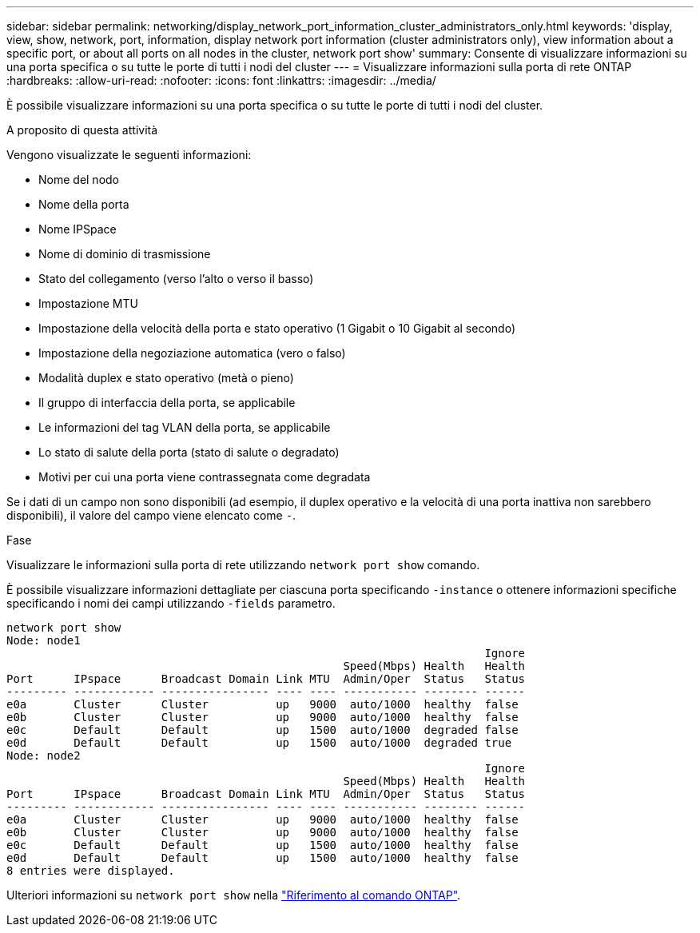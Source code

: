 ---
sidebar: sidebar 
permalink: networking/display_network_port_information_cluster_administrators_only.html 
keywords: 'display, view, show, network, port, information, display network port information (cluster administrators only), view information about a specific port, or about all ports on all nodes in the cluster, network port show' 
summary: Consente di visualizzare informazioni su una porta specifica o su tutte le porte di tutti i nodi del cluster 
---
= Visualizzare informazioni sulla porta di rete ONTAP
:hardbreaks:
:allow-uri-read: 
:nofooter: 
:icons: font
:linkattrs: 
:imagesdir: ../media/


[role="lead"]
È possibile visualizzare informazioni su una porta specifica o su tutte le porte di tutti i nodi del cluster.

.A proposito di questa attività
Vengono visualizzate le seguenti informazioni:

* Nome del nodo
* Nome della porta
* Nome IPSpace
* Nome di dominio di trasmissione
* Stato del collegamento (verso l'alto o verso il basso)
* Impostazione MTU
* Impostazione della velocità della porta e stato operativo (1 Gigabit o 10 Gigabit al secondo)
* Impostazione della negoziazione automatica (vero o falso)
* Modalità duplex e stato operativo (metà o pieno)
* Il gruppo di interfaccia della porta, se applicabile
* Le informazioni del tag VLAN della porta, se applicabile
* Lo stato di salute della porta (stato di salute o degradato)
* Motivi per cui una porta viene contrassegnata come degradata


Se i dati di un campo non sono disponibili (ad esempio, il duplex operativo e la velocità di una porta inattiva non sarebbero disponibili), il valore del campo viene elencato come `-`.

.Fase
Visualizzare le informazioni sulla porta di rete utilizzando `network port show` comando.

È possibile visualizzare informazioni dettagliate per ciascuna porta specificando `-instance` o ottenere informazioni specifiche specificando i nomi dei campi utilizzando `-fields` parametro.

....
network port show
Node: node1
                                                                       Ignore
                                                  Speed(Mbps) Health   Health
Port      IPspace      Broadcast Domain Link MTU  Admin/Oper  Status   Status
--------- ------------ ---------------- ---- ---- ----------- -------- ------
e0a       Cluster      Cluster          up   9000  auto/1000  healthy  false
e0b       Cluster      Cluster          up   9000  auto/1000  healthy  false
e0c       Default      Default          up   1500  auto/1000  degraded false
e0d       Default      Default          up   1500  auto/1000  degraded true
Node: node2
                                                                       Ignore
                                                  Speed(Mbps) Health   Health
Port      IPspace      Broadcast Domain Link MTU  Admin/Oper  Status   Status
--------- ------------ ---------------- ---- ---- ----------- -------- ------
e0a       Cluster      Cluster          up   9000  auto/1000  healthy  false
e0b       Cluster      Cluster          up   9000  auto/1000  healthy  false
e0c       Default      Default          up   1500  auto/1000  healthy  false
e0d       Default      Default          up   1500  auto/1000  healthy  false
8 entries were displayed.
....
Ulteriori informazioni su `network port show` nella link:https://docs.netapp.com/us-en/ontap-cli/network-port-show.html["Riferimento al comando ONTAP"^].
